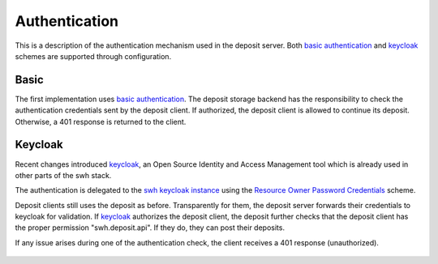 .. _authentication:

Authentication
==============

This is a description of the authentication mechanism used in the deposit server. Both
`basic authentication <https://tools.ietf.org/html/rfc7617>`_ and `keycloak`_ schemes
are supported through configuration.

Basic
-----

The first implementation uses `basic authentication
<https://tools.ietf.org/html/rfc7617>`_. The deposit storage backend has the
responsibility to check the authentication credentials sent by the deposit client. If
authorized, the deposit client is allowed to continue its deposit. Otherwise, a 401
response is returned to the client.

.. figure:: images/deposit-authentication-basic.svg
   :alt: Basic Authentication


Keycloak
--------

Recent changes introduced `keycloak`_, an Open Source Identity and Access Management
tool which is already used in other parts of the swh stack.

The authentication is delegated to the `swh keycloak instance
<https://auth.softwareheritage.org/auth/>`_ using the `Resource Owner Password
Credentials <https://tools.ietf.org/html/rfc6749#section-1.3.3>`_ scheme.

Deposit clients still uses the deposit as before. Transparently for them, the deposit
server forwards their credentials to keycloak for validation. If `keycloak`_ authorizes
the deposit client, the deposit further checks that the deposit client has the proper
permission "swh.deposit.api". If they do, they can post their deposits.

If any issue arises during one of the authentication check, the client receives a 401
response (unauthorized).

.. figure:: images/deposit-authentication-keycloak.svg
   :alt: Keycloak Authentication

.. _keycloak: https://www.keycloak.org/
